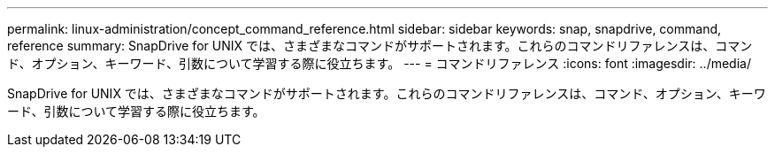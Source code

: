 ---
permalink: linux-administration/concept_command_reference.html 
sidebar: sidebar 
keywords: snap, snapdrive, command, reference 
summary: SnapDrive for UNIX では、さまざまなコマンドがサポートされます。これらのコマンドリファレンスは、コマンド、オプション、キーワード、引数について学習する際に役立ちます。 
---
= コマンドリファレンス
:icons: font
:imagesdir: ../media/


[role="lead"]
SnapDrive for UNIX では、さまざまなコマンドがサポートされます。これらのコマンドリファレンスは、コマンド、オプション、キーワード、引数について学習する際に役立ちます。
